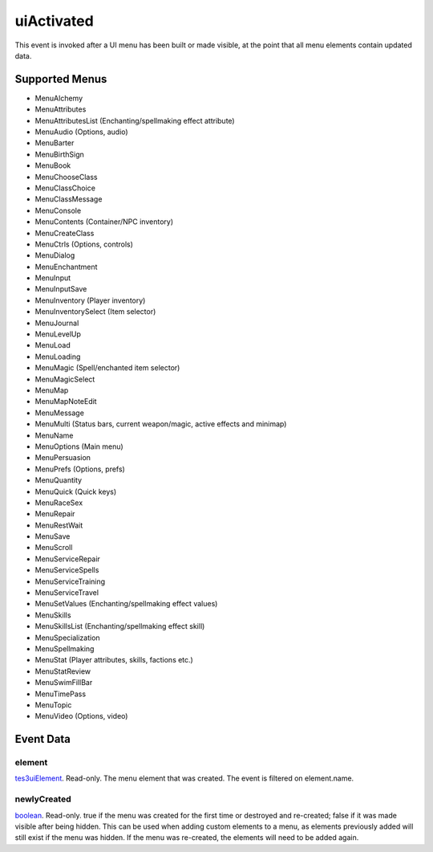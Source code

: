 uiActivated
====================================================================================================

This event is invoked after a UI menu has been built or made visible, at the point that all menu elements contain updated data.

Supported Menus
----------------------------------------------------------------------------------------------------

- MenuAlchemy
- MenuAttributes
- MenuAttributesList (Enchanting/spellmaking effect attribute)
- MenuAudio (Options, audio)
- MenuBarter
- MenuBirthSign
- MenuBook
- MenuChooseClass
- MenuClassChoice
- MenuClassMessage
- MenuConsole
- MenuContents (Container/NPC inventory)
- MenuCreateClass
- MenuCtrls (Options, controls)
- MenuDialog
- MenuEnchantment
- MenuInput
- MenuInputSave
- MenuInventory (Player inventory)
- MenuInventorySelect (Item selector)
- MenuJournal
- MenuLevelUp
- MenuLoad
- MenuLoading
- MenuMagic (Spell/enchanted item selector)
- MenuMagicSelect
- MenuMap
- MenuMapNoteEdit
- MenuMessage
- MenuMulti (Status bars, current weapon/magic, active effects and minimap)
- MenuName
- MenuOptions (Main menu)
- MenuPersuasion
- MenuPrefs (Options, prefs)
- MenuQuantity
- MenuQuick (Quick keys)
- MenuRaceSex
- MenuRepair
- MenuRestWait
- MenuSave
- MenuScroll
- MenuServiceRepair
- MenuServiceSpells
- MenuServiceTraining
- MenuServiceTravel
- MenuSetValues (Enchanting/spellmaking effect values)
- MenuSkills
- MenuSkillsList (Enchanting/spellmaking effect skill)
- MenuSpecialization
- MenuSpellmaking
- MenuStat (Player attributes, skills, factions etc.)
- MenuStatReview
- MenuSwimFillBar
- MenuTimePass
- MenuTopic
- MenuVideo (Options, video)

Event Data
----------------------------------------------------------------------------------------------------

element
~~~~~~~~~~~~~~~~~~~~~~~~~~~~~~~~~~~~~~~~~~~~~~~~~~~~~~~~~~~~~~~~~~~~~~~~~~~~~~~~~~~~~~~~~~~~~~~~~~~~

`tes3uiElement`_. Read-only. The menu element that was created. The event is filtered on element.name.

newlyCreated
~~~~~~~~~~~~~~~~~~~~~~~~~~~~~~~~~~~~~~~~~~~~~~~~~~~~~~~~~~~~~~~~~~~~~~~~~~~~~~~~~~~~~~~~~~~~~~~~~~~~

`boolean`_. Read-only. true if the menu was created for the first time or destroyed and re-created; false if it was made visible after being hidden. This can be used when adding custom elements to a menu, as elements previously added will still exist if the menu was hidden. If the menu was re-created, the elements will need to be added again.

.. _`boolean`: ../../lua/type/boolean.html
.. _`tes3uiElement`: ../../lua/type/tes3uiElement.html
